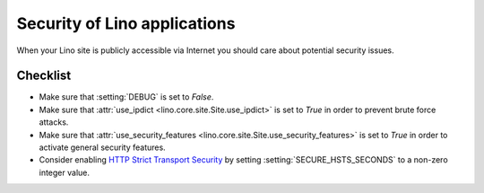 .. _lino.admin.security:

=============================
Security of Lino applications
=============================

When your Lino site is publicly accessible via Internet you should
care about potential security issues.

Checklist
=========

- Make sure that :setting:`DEBUG` is set to `False`.

- Make sure that :attr:`use_ipdict <lino.core.site.Site.use_ipdict>` is
  set to `True` in order to prevent brute force attacks.

- Make sure that :attr:`use_security_features
  <lino.core.site.Site.use_security_features>` is set to `True` in
  order to activate general security features.

- Consider enabling `HTTP Strict Transport Security
  <https://docs.djangoproject.com/en/1.11/ref/middleware/#http-strict-transport-security>`__ by setting
  :setting:`SECURE_HSTS_SECONDS` to a non-zero integer value.

